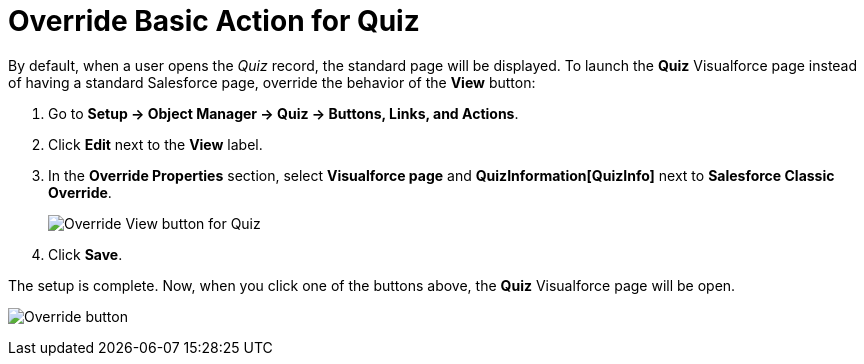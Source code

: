 = Override Basic Action for Quiz

By default, when a user opens the _Quiz_ record, the standard page will be displayed. To launch the *Quiz* Visualforce page instead of having a standard Salesforce page, override the behavior of the *View* button:

. Go to *Setup → Object Manager →  Quiz → Buttons, Links, and Actions*.
. Click *Edit* next to the *View* label.
. In the *Override Properties* section, select *Visualforce page* and *QuizInformation[QuizInfo]* next to *Salesforce Classic Override*.
+
image:Override-View-button-for-Quiz.png[]
. Click *Save*.

The setup is complete. Now, when you click one of the buttons above, the *Quiz* Visualforce page will be open.

image:Override-button.png[]



